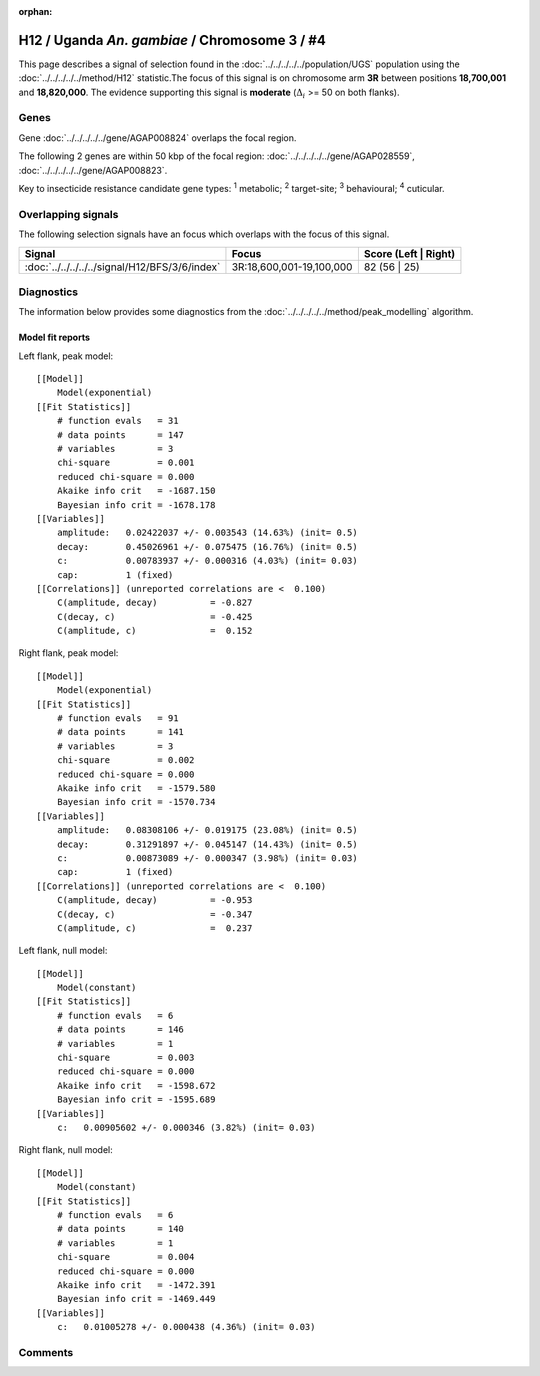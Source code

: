 :orphan:




H12 / Uganda *An. gambiae* / Chromosome 3 / #4
==============================================

This page describes a signal of selection found in the
:doc:`../../../../../population/UGS` population using the
:doc:`../../../../../method/H12` statistic.The focus of this signal is on chromosome arm
**3R** between positions **18,700,001** and
**18,820,000**.
The evidence supporting this signal is
**moderate** (:math:`\Delta_{i}` >= 50 on both flanks).

.. raw:: html
    :file: peak_location.html

.. raw:: html

    <div class='bokeh-figure figure'><p class='caption'>
    <strong>Signal location</strong>. Blue markers
    show the values of the selection statistic.
    The dashed black line shows the fitted peak model. The shaded red area
    shows the focus of the selection signal. The shaded blue area shows
    the genomic region in linkage with the selection event. Use the
    mouse wheel or the controls at the top right of the plot to zoom in, and hover
    over genes to see gene names and descriptions.
    </p></div>

Genes
-----



Gene :doc:`../../../../../gene/AGAP008824` overlaps the focal region.





The following 2 genes are within 50 kbp of the focal
region: :doc:`../../../../../gene/AGAP028559`,  :doc:`../../../../../gene/AGAP008823`.


Key to insecticide resistance candidate gene types: :sup:`1` metabolic;
:sup:`2` target-site; :sup:`3` behavioural; :sup:`4` cuticular.

Overlapping signals
-------------------

The following selection signals have an focus which overlaps with the
focus of this signal.

.. cssclass:: table-hover
.. csv-table::
    :widths: auto
    :header: Signal,Focus,Score (Left | Right)

    :doc:`../../../../../signal/H12/BFS/3/6/index`, "3R:18,600,001-19,100,000", 82 (56 | 25)
    



Diagnostics
-----------

The information below provides some diagnostics from the
:doc:`../../../../../method/peak_modelling` algorithm.

.. raw:: html

    <div class="figure">
    <img src="../../../../../_static/data/signal/H12/UGS/3/4/peak_context.png"/>
    <p class="caption"><strong>Selection signal in context</strong>. @@TODO</p>
    </div>

.. raw:: html

    <div class="figure">
    <img src="../../../../../_static/data/signal/H12/UGS/3/4/peak_targetting.png"/>
    <p class="caption"><strong>Peak targetting</strong>. @@TODO</p>
    </div>

.. raw:: html

    <div class="figure">
    <img src="../../../../../_static/data/signal/H12/UGS/3/4/peak_fit.png"/>
    <p class="caption"><strong>Peak fitting diagnostics</strong>. @@TODO</p>
    </div>

Model fit reports
~~~~~~~~~~~~~~~~~

Left flank, peak model::

    [[Model]]
        Model(exponential)
    [[Fit Statistics]]
        # function evals   = 31
        # data points      = 147
        # variables        = 3
        chi-square         = 0.001
        reduced chi-square = 0.000
        Akaike info crit   = -1687.150
        Bayesian info crit = -1678.178
    [[Variables]]
        amplitude:   0.02422037 +/- 0.003543 (14.63%) (init= 0.5)
        decay:       0.45026961 +/- 0.075475 (16.76%) (init= 0.5)
        c:           0.00783937 +/- 0.000316 (4.03%) (init= 0.03)
        cap:         1 (fixed)
    [[Correlations]] (unreported correlations are <  0.100)
        C(amplitude, decay)          = -0.827 
        C(decay, c)                  = -0.425 
        C(amplitude, c)              =  0.152 


Right flank, peak model::

    [[Model]]
        Model(exponential)
    [[Fit Statistics]]
        # function evals   = 91
        # data points      = 141
        # variables        = 3
        chi-square         = 0.002
        reduced chi-square = 0.000
        Akaike info crit   = -1579.580
        Bayesian info crit = -1570.734
    [[Variables]]
        amplitude:   0.08308106 +/- 0.019175 (23.08%) (init= 0.5)
        decay:       0.31291897 +/- 0.045147 (14.43%) (init= 0.5)
        c:           0.00873089 +/- 0.000347 (3.98%) (init= 0.03)
        cap:         1 (fixed)
    [[Correlations]] (unreported correlations are <  0.100)
        C(amplitude, decay)          = -0.953 
        C(decay, c)                  = -0.347 
        C(amplitude, c)              =  0.237 


Left flank, null model::

    [[Model]]
        Model(constant)
    [[Fit Statistics]]
        # function evals   = 6
        # data points      = 146
        # variables        = 1
        chi-square         = 0.003
        reduced chi-square = 0.000
        Akaike info crit   = -1598.672
        Bayesian info crit = -1595.689
    [[Variables]]
        c:   0.00905602 +/- 0.000346 (3.82%) (init= 0.03)


Right flank, null model::

    [[Model]]
        Model(constant)
    [[Fit Statistics]]
        # function evals   = 6
        # data points      = 140
        # variables        = 1
        chi-square         = 0.004
        reduced chi-square = 0.000
        Akaike info crit   = -1472.391
        Bayesian info crit = -1469.449
    [[Variables]]
        c:   0.01005278 +/- 0.000438 (4.36%) (init= 0.03)


Comments
--------


.. raw:: html

    <div id="disqus_thread"></div>
    <script>
    
    (function() { // DON'T EDIT BELOW THIS LINE
    var d = document, s = d.createElement('script');
    s.src = 'https://agam-selection-atlas.disqus.com/embed.js';
    s.setAttribute('data-timestamp', +new Date());
    (d.head || d.body).appendChild(s);
    })();
    </script>
    <noscript>Please enable JavaScript to view the <a href="https://disqus.com/?ref_noscript">comments.</a></noscript>


